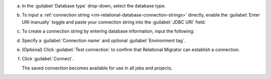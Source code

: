 .. short version of the steps under source/database-connections/save-relational-connection.txt, used within other procedures like migration job creation.

a. In the :guilabel:`Database type` drop-down, select the database type.

#. To input a :ref:`connection string <rm-relational-database-connection-strings>` directly, enable the :guilabel:`Enter URI manually` toggle and paste your connection string into the :guilabel:`JDBC URI` field.

#. To create a connection string by entering database information, input the following:

   .. tabs::

      .. tab:: Oracle
         :tabid: db-oracle

         .. include:: /includes/table-oracle-connection-fields.rst

      .. tab:: SQL Server
         :tabid: db-sql

         .. include:: /includes/table-sql-connection-fields.rst

      .. tab:: MySQL
         :tabid: db-mysql

         .. include:: /includes/table-mysql-connection-fields.rst
         
      .. tab:: PostgreSQL
         :tabid: db-postgresql

         .. include:: /includes/table-postgresql-connection-fields.rst

      .. tab:: DB2
         :tabid: db-db2

         .. include:: /includes/table-db2-connection-fields.rst

      .. tab:: Sybase ASE
         :tabid: db-sybase

         .. include:: /includes/table-sybase-connection-fields.rst

#. Specify a :guilabel:`Connection name` and optional :guilabel:`Environment tag`.

#. (Optional) Click :guilabel:`Test connection` to confirm that Relational
   Migrator can establish a connection.

#. Click :guilabel:`Connect`.
      
   The saved connection becomes available for use in all jobs and projects.